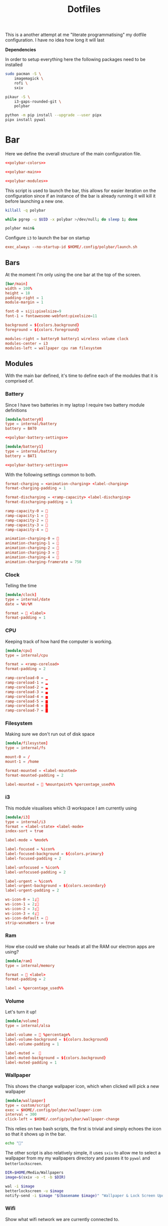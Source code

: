 #+TITLE: Dotfiles

This is a another attempt at me "literate programmatising" my dotfile
configuration. I have no idea how long it will last

*Dependencies*

In order to setup everything here the following packages need to be installed

#+BEGIN_SRC bash :tangle install.sh :shebang #!/bin/bash
sudo pacman -S \
    imagemagick \
    rofi \
    sxiv

pikaur -S \
    i3-gaps-rounded-git \
    polybar

python -m pip install --upgrade --user pipx
pipx install pywal
#+END_SRC

* Bar

Here we define the overall structure of the main configuration file.
#+BEGIN_SRC conf :noweb yes :tangle polybar/config
<<polybar-colors>>

<<polybar-main>>

<<polybar-modules>>
#+END_SRC

This script is used to launch the bar, this allows for easier iteration on the
configuration since if an instance of the bar is already running it will kill it
before launching a new one.

#+BEGIN_SRC bash :tangle polybar/launch.sh :shebang #!/bin/bash
killall -q polybar

while pgrep -u $UID -x polybar >/dev/null; do sleep 1; done

polybar main&
#+END_SRC

Configure ~i3~ to launch the bar on startup

#+NAME: i3-startup
#+BEGIN_SRC conf
exec_always --no-startup-id $HOME/.config/polybar/launch.sh
#+END_SRC

** Bars

At the moment I'm only using the one bar at the top of the screen.

#+NAME: polybar-main
#+BEGIN_SRC conf
[bar/main]
width = 100%
height = 18
padding-right = 1
module-margin = 1

font-0 = siji:pixelsize=9
font-1 = fontawesome-webfont:pixelsize=11

background = ${colors.background}
foreground = ${colors.foreground}

modules-right = battery0 battery1 wireless volume clock
modules-center = i3
modules-left = wallpaper cpu ram filesystem
#+END_SRC

** Modules

With the main bar defined, it's time to define each of the modules that it is
comprised of.

*** Battery

Since I have two batteries in my laptop I require two battery module definitions

#+NAME: polybar-modules
#+BEGIN_SRC conf :noweb yes
[module/battery0]
type = internal/battery
battery = BAT0

<<polybar-battery-settings>>

[module/battery1]
type = internal/battery
battery = BAT1

<<polybar-battery-settings>>
#+END_SRC

With the following settings common to both.

#+NAME: polybar-battery-settings
#+BEGIN_SRC conf
format-charging = <animation-charging> <label-charging>
format-charging-padding = 1

format-discharging = <ramp-capacity> <label-discharging>
format-discharging-padding = 1

ramp-capacity-0 = 
ramp-capacity-1 = 
ramp-capacity-2 = 
ramp-capacity-3 = 
ramp-capacity-4 = 

animation-charging-0 = 
animation-charging-1 = 
animation-charging-2 = 
animation-charging-3 = 
animation-charging-4 = 
animation-charging-framerate = 750

#+END_SRC

*** Clock

Telling the time

#+NAME: polybar-modules
#+BEGIN_SRC conf
[module/clock]
type = internal/date
date = %H:%M

format =  <label>
format-padding = 1

#+END_SRC

*** CPU

Keeping track of how hard the computer is working.

#+NAME: polybar-modules
#+BEGIN_SRC conf
[module/cpu]
type = internal/cpu

format = <ramp-coreload>
format-padding = 2

ramp-coreload-0 = ▁
ramp-coreload-1 = ▂
ramp-coreload-2 = ▃
ramp-coreload-3 = ▄
ramp-coreload-4 = ▅
ramp-coreload-5 = ▆
ramp-coreload-6 = ▇
ramp-coreload-7 = █

#+END_SRC

*** Filesystem

Making sure we don't run out of disk space

#+NAME: polybar-modules
#+BEGIN_SRC conf
[module/filesystem]
type = internal/fs

mount-0 = /
mount-1 = /home

format-mounted = <label-mounted>
format-mounted-padding = 2

label-mounted =  %mountpoint% %percentage_used%%

#+END_SRC

*** i3

This module visualises which i3 workspace I am currently using

#+NAME: polybar-modules
#+BEGIN_SRC conf
[module/i3]
type = internal/i3
format = <label-state> <label-mode>
index-sort = true

label-mode = %mode%

label-focused = %icon%
label-focused-background = ${colors.primary}
label-focused-padding = 2

label-unfocused = %icon%
label-unfocused-padding = 2

label-urgent = %icon%
label-urgent-background = ${colors.secondary}
label-urgent-padding = 2

ws-icon-0 = 1;
ws-icon-1 = 2;
ws-icon-2 = 3;
ws-icon-3 = 4;
ws-icon-default = 
strip-wsnumbers = true

#+END_SRC

*** Ram

How else could we shake our heads at all the RAM our electron apps are using?

#+NAME: polybar-modules
#+BEGIN_SRC conf
[module/ram]
type = internal/memory

format =  <label>
format-padding = 2

label = %percentage_used%%

#+END_SRC

*** Volume

Let's turn it up!

#+NAME: polybar-modules
#+BEGIN_SRC conf
[module/volume]
type = internal/alsa

label-volume =  %percentage%
label-volume-background = ${colors.background}
label-volume-padding = 1

label-muted =  
label-muted-background = ${colors.background}
label-muted-padding = 1

#+END_SRC

*** Wallpaper

This shows the change wallpaper icon, which when clicked will pick a new
wallpaper

#+NAME: polybar-modules
#+BEGIN_SRC conf
[module/wallpaper]
type = custom/script
exec = $HOME/.config/polybar/wallpaper-icon
interval = 300
click-left = $HOME/.config/polybar/wallpaper-change

#+END_SRC

This relies on two bash scripts, the first is trivial and simply echoes the icon
so that it shows up in the bar.

#+BEGIN_SRC bash :tangle polybar/wallpaper-icon :shebang #!/bin/bash
echo ""
#+END_SRC

The other script is also relatively simple, it uses ~sxiv~ to allow me to select
a wallpaper from my my wallpapers directory and passes it to ~pywal~ and
~betterlockscreen~.

#+BEGIN_SRC bash :tangle polybar/wallpaper-change :shebang #!/bin/bash
DIR=$HOME/Media/Wallpapers
image=$(sxiv -o -t -b $DIR)

wal -i $image                                                                # Set the image as the background and recalculate the colorscheme
betterlockscreen -u $image                                                    # Update the image used on the lockscreen
notify-send -i $image "$(basename $image)" "Wallpaper & Lock Screen Updated"  # Send a notification when done.
#+END_SRC

*** Wifi

Show what wifi network we are currently connected to.

#+NAME: polybar-modules
#+BEGIN_SRC conf
[module/wireless]
type = internal/network
interface = wlp4s0

label-connected =   %essid%
label-connected-background = ${colors.background}
label-connected-padding = 1

#+END_SRC

* Colours

Where possible I have a consistent colour scheme automatically generated based
on my current wallpaper courtesy of the fantastic [[https://github.com/dylanaraps/pywal][pywal]] project. Keeping colour
configurations up to date and in sync it warrants its own dedicated config section.

** Bar

I'm not entirely sure of how this hangs together but ~pywal~ seems to be updating
~Xresources~ behind the scenes so we can pull the colours from there into ~polybar~.

#+NAME: polybar-colors
#+BEGIN_SRC conf
[colors]
background = ${xrdb:color0:#222}
foreground = ${xrdb:color15:#fff}
primary = ${xrdb:color2:#222}
secondary = ${xrdb:color1:#222}
#+END_SRC

** i3

~i3~ can also load its colours from Xresources so updating the colorscheme is
nice and easy

#+NAME: i3-colors
#+BEGIN_SRC conf
set_from_resource $pri i3wm.color2  #ffffff
set_from_resource $bg  i3wm.color0  #000000
set_from_resource $fg  i3wm.color7  #dddddd

# class                  border  backgr.  text  indicator  child_border
client.focused           $bg     $bg      $fg   $bg        $bg
client.focused_inactive  $bg     $bg      $fg   $bg        $bg
client.unfocused         $bg     $bg      $fg   $bg        $bg
client.urgent            $bg     $bg      $fg   $bg        $bg
client.placeholder       $bg     $bg      $fg   $bg        $bg

client.background        $bg
#+END_SRC

We can also configure ~i3~ to call ~pywal~ to restore the wallpaper and colour
configuration on startup

#+NAME: i3-startup
#+BEGIN_SRC conf
exec --no-startup-id wal -R
#+END_SRC

** Terminal

Setting colours for the terminal is easy enough, just reference the generated
config file.

#+NAME: kitty-colors
#+BEGIN_SRC conf
include ~/.cache/wal/colors-kitty.conf
#+END_SRC

* i3

#+BEGIN_SRC conf :tangle i3/config :noweb yes
set $mod Mod4

# Looks
font pango:monospace 8

default_border pixel 10
border_radius 5
gaps outer 10
gaps inner 10

<<i3-colors>>

# Keybindings
<<i3-lifecycle-keys>>
<<i3-rofi-keys>>
<<i3-scratchpad-keys>>
<<i3-terminal-keys>>
<<i3-window-keys>>
<<i3-workspace-keys>>

# Startup
<<i3-startup>>
#+END_SRC

** Life Cycle

Keybindings that manage the life cycle of ~i3~

#+NAME: i3-lifecycle-keys
#+BEGIN_SRC conf
bindsym $mod+Shift+c reload
bindsym $mod+Shift+r restart
#+END_SRC

and the system

#+NAME: i3-lifecycle-keys
#+BEGIN_SRC conf
bindsym $mod+Shift+x exec betterlockscreen -l dimblur
#+END_SRC

** Scratchpad

The [[https://i3wm.org/docs/userguide.html#_scratchpad][Scratchpad]] is a *fantastic* feature of ~i3~ think of it as a dropdown
terminal but it can work for *any* application! To move a window to the
scratchpad simply use the following keybinding

#+NAME: i3-scratchpad-keys
#+BEGIN_SRC conf
bindsym $mod+i move scratchpad
#+END_SRC

This will make the window disappear, to bring it back simply press the
complementary keybinding

#+NAME: i3-scratchpad-keys
#+BEGIN_SRC conf
bindsym $mod+o scratchpad show
#+END_SRC

Et voila! Instant "dropdown" applications

** Window Management

Since ~i3~ is a window manager it would be good to set up some keys that manage
windows!

#+NAME: i3-window-keys
#+BEGIN_SRC conf
bindsym $mod+Shift+q kill
#+END_SRC

*Window Focus*

#+NAME: i3-window-keys
#+BEGIN_SRC conf
bindsym $mod+h focus left
bindsym $mod+j focus down
bindsym $mod+k focus up
bindsym $mod+l focus right

bindsym $mod+a focus parent
bindsym $mod+s focus child
#+END_SRC

*Window Movement*

#+NAME: i3-window-keys
#+BEGIN_SRC conf
bindsym $mod+Shift+h move left
bindsym $mod+Shift+j move down
bindsym $mod+Shift+k move up
bindsym $mod+Shift+l move right
#+END_SRC

*Window Layout*

#+NAME: i3-window-keys
#+BEGIN_SRC conf
bindsym $mod+b split h
bindsym $mod+v split v

bindsym $mod+q layout stacking
bindstm $mod+w layout tabbed
bindsym $mod+e layout toggle split
#+END_SRC

*Floating Windows*

This binding will switch between floating / tiled mode for the focused window.

#+NAME: i3-window-keys
#+BEGIN_SRC conf
bindsym $mod+Shift+space floating toggle
#+END_SRC

This binding will switch focus between floating / tiled windows.

#+BEGIN_SRC conf
bindsym $mod+space foccs mode_toggle
#+END_SRC

Setting this allows floating windows to be dragged around by the mouse

#+NAME: i3-window-keys
#+BEGIN_SRC conf
floating_modifier $mod
#+END_SRC

*Resizing Windows*

~i3~ has the concept of [[https://i3wm.org/docs/userguide.html#binding_modes][modes]], the next set of bindings use this concept to
create a mode in which we can resize windows while it is active

#+NAME: i3-window-keys
#+BEGIN_SRC conf
mode "resize" {
        bindsym h resize shrink width 10 px or 10 ppt
        bindsym j resize grow height 10 px or 10 ppt
        bindsym k resize shrink height 10 px or 10 ppt
        bindsym l resize grow width 10 px or 10 ppt

        bindsym Return mode "default"
        bindsym Escape mode "default"
        bindsym $mod+r mode "default"
}

bindsym $mod+r mode "resize"
#+END_SRC

** Workspaces

As well as managing windows ~i3~ can provide us with a number of virtual
desktops called workspaces to help organise windows further.

*Workspace Definitions*

#+NAME: i3-workspace-keys
#+BEGIN_SRC conf
set $ws1 "1"
set $ws2 "2"
set $ws3 "3"
set $ws4 "4"
set $ws5 "5"
set $ws6 "6"
set $ws7 "7"
set $ws8 "8"
set $ws9 "9"
set $ws10 "10"
#+END_SRC

*Workspace Switching*

#+NAME: i3-workspace-keys
#+BEGIN_SRC conf
bindsym $mod+1 workspace $ws1
bindsym $mod+2 workspace $ws2
bindsym $mod+3 workspace $ws3
bindsym $mod+4 workspace $ws4
bindsym $mod+5 workspace $ws5
bindsym $mod+6 workspace $ws6
bindsym $mod+7 workspace $ws7
bindsym $mod+8 workspace $ws8
bindsym $mod+9 workspace $ws9
bindsym $mod+0 workspace $ws10
#+END_SRC

This handy setting also allows us to jump back to the workspace we came from if
we press the same key combo twice.

#+NAME: i3-workspace-keys
#+BEGIN_SRC conf
workspace_auto_back_and_forth yes
#+END_SRC

*Send to Workspace*

These bindings allow us to send the focused window to another workspace.

#+NAME: i3-workspace-keys
#+BEGIN_SRC conf
bindsym $mod+Shift+1 move container to workspace $ws1
bindsym $mod+Shift+2 move container to workspace $ws2
bindsym $mod+Shift+3 move container to workspace $ws3
bindsym $mod+Shift+4 move container to workspace $ws4
bindsym $mod+Shift+5 move container to workspace $ws5
bindsym $mod+Shift+6 move container to workspace $ws6
bindsym $mod+Shift+7 move container to workspace $ws7
bindsym $mod+Shift+8 move container to workspace $ws8
bindsym $mod+Shift+9 move container to workspace $ws9
bindsym $mod+Shift+0 move container to workspace $ws10
#+END_SRC

* Miscellaneous

Odds and ends with no other home yet are configured here.

** X11
*** Xinitrc

This file is called when we invoke ~startx~ and is responsible setting various
configurations before i3 is invoked.

#+BEGIN_SRC sh :tangle xinitrc
#! /bin/sh

# Not entirely sure what this does but it seems important.
if [ -d /etc/X11/xinit/xinitrc.d ]; then
  for f in /etc/X11/xinit/xinitrc.d/*; do
    [ -x "$f" ] && . "$f"
  done
  unset f
fi

# Use settings in the .Xresources file
xrdb -merge ~/.Xresources

# Disable beeping
xset b off

# Set GB layout, remap CAPS to ESC
setxbmap -layout gb -option caps:escape

# Disable page up / page down keys on my laptop.
xmodmap -e "keycode 166="
xmodmap -e "keycode 167="

# Set the cursor
xsetroot -cursor_name left_ptr

# Start i3
exec i3
#+END_SRC

* Rofi

[[https://github.com/davatorium/rofi][Rofi]] is a great application launcher, window switcher and general purpose "select
from list of things" program

** Config

Using a configuration file we can avoid most of the command line arguments

#+BEGIN_SRC css :tangle rofi/config.rasi
configuration {
    display-run: "> ";
}

window {
    location: west;
    anchor: west;
    height: 100%;
    width: 25%;
    orientation: horizontal;
    children: [mainbox];
}

mainbox {
    spacing: 0.8em;
    children: [entry, listview];
}

listview {

}
#+END_SRC

** Bindings

These bindings are used to launch ~rofi~ in various modes under ~i3~

*Launch Application*

#+NAME: i3-rofi-keys
#+BEGIN_SRC conf
bindsym $mod+Shift+Return exec rofi -show run
#+END_SRC

*Raise Window*

#+NAME: i3-rofi-keys
#+BEGIN_SRC conf
bindsym $mod+Tab exec rofi -show window
#+END_SRC

* Terminal

[[https://sw.kovidgoyal.net/kitty/][kitty]] seems to be gaining popularity as a terminal emulator and seems nice
enough with nice features like GPU rendering. The configuration itself is
trivial (at least for now) just setting the font and the colours

#+BEGIN_SRC conf :noweb yes :tangle kitty/kitty.conf
font_size 9
font_family Iosevka

<<kitty-colors>>
#+END_SRC

The terminal can be launched by hitting ~Windows+Enter~ under ~i3~

#+NAME: i3-terminal-keys
#+BEGIN_SRC conf
bindsym $mod+Return exec kitty
#+END_SRC
